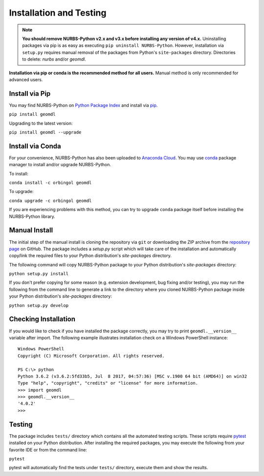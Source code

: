 Installation and Testing
^^^^^^^^^^^^^^^^^^^^^^^^

.. note::

    **You should remove NURBS-Python v2.x and v3.x before installing any version of v4.x.**
    Uninstalling packages via pip is as easy as executing ``pip uninstall NURBS-Python``.
    However, installation via ``setup.py`` requires manual removal of the packages from Python's ``site-packages``
    directory. Directories to delete: *nurbs* and/or *geomdl*.

**Installation via pip or conda is the recommended method for all users.**
Manual method is only recommended for advanced users.

Install via Pip
===============

You may find NURBS-Python on `Python Package Index <https://pypi.org/project/geomdl>`_ and install
via `pip <https://pip.pypa.io/en/stable/>`_.

``pip install geomdl``

Upgrading to the latest version:

``pip install geomdl --upgrade``

Install via Conda
=================

For your convenience, NURBS-Python has also been uploaded to `Anaconda Cloud <https://anaconda.org/orbingol/geomdl>`_.
You may use `conda <https://conda.io/>`_ package manager to install and/or upgrade NURBS-Python.

To install:

``conda install -c orbingol geomdl``

To upgrade:

``conda upgrade -c orbingol geomdl``

If you are experiencing problems with this method, you can try to upgrade ``conda`` package itself before
installing the NURBS-Python library.

Manual Install
==============

The initial step of the manual install is cloning the repository via ``git`` or downloading the ZIP archive from the
`repository page <https://github.com/orbingol/NURBS-Python>`_ on GitHub. The package includes a *setup.py* script
which will take care of the installation and automatically copy/link the required files to your Python distribution's
*site-packages* directory.

The following command will copy NURBS-Python package to your Python distribution's *site-packages* directory:

``python setup.py install``

If you don't prefer copying for some reason (e.g. extension development, bug fixing and/or testing), you may run the
following from the command line to generate a link to the directory where you cloned NURBS-Python package inside your
Python distribution's *site-packages* directory:

``python setup.py develop``

Checking Installation
=====================

If you would like to check if you have installed the package correctly, you may try to print ``geomdl.__version__``
variable after import. The following example illustrates installation check on a Windows PowerShell instance::

    Windows PowerShell
    Copyright (C) Microsoft Corporation. All rights reserved.

    PS C:\> python
    Python 3.6.2 (v3.6.2:5fd33b5, Jul  8 2017, 04:57:36) [MSC v.1900 64 bit (AMD64)] on win32
    Type "help", "copyright", "credits" or "license" for more information.
    >>> import geomdl
    >>> geomdl.__version__
    '4.0.2'
    >>>

Testing
=======

The package includes ``tests/`` directory which contains all the automated testing scripts.
These scripts require `pytest <https://pytest.readthedocs.io/en/latest>`_ installed on your Python distribution.
After installing the required packages, you may execute the following from your favorite IDE or from the command line:

``pytest``

pytest will automatically find the tests under ``tests/`` directory, execute them and show the results.

